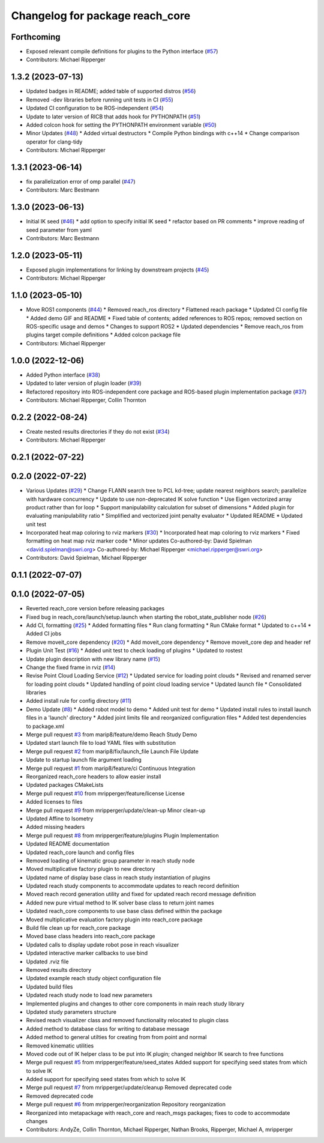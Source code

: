 ^^^^^^^^^^^^^^^^^^^^^^^^^^^^^^^^
Changelog for package reach_core
^^^^^^^^^^^^^^^^^^^^^^^^^^^^^^^^

Forthcoming
-----------
* Exposed relevant compile definitions for plugins to the Python interface (`#57 <https://github.com/marip8/reach/issues/57>`_)
* Contributors: Michael Ripperger

1.3.2 (2023-07-13)
------------------
* Updated badges in README; added table of supported distros (`#56 <https://github.com/marip8/reach/issues/56>`_)
* Removed -dev libraries before running unit tests in CI (`#55 <https://github.com/marip8/reach/issues/55>`_)
* Updated CI configuration to be ROS-independent (`#54 <https://github.com/marip8/reach/issues/54>`_)
* Update to later version of RICB that adds hook for PYTHONPATH (`#51 <https://github.com/marip8/reach/issues/51>`_)
* Added colcon hook for setting the PYTHONPATH environment variable (`#50 <https://github.com/marip8/reach/issues/50>`_)
* Minor Updates (`#48 <https://github.com/marip8/reach/issues/48>`_)
  * Added virtual destructors
  * Compile Python bindings with c++14
  * Change comparison operator for clang-tidy
* Contributors: Michael Ripperger

1.3.1 (2023-06-14)
------------------
* fix parallelization error of omp parallel (`#47 <https://github.com/marip8/reach/issues/47>`_)
* Contributors: Marc Bestmann

1.3.0 (2023-06-13)
------------------
* Initial IK seed (`#46 <https://github.com/marip8/reach/issues/46>`_)
  * add option to specify initial IK seed
  * refactor based on PR comments
  * improve reading of seed parameter from yaml
* Contributors: Marc Bestmann

1.2.0 (2023-05-11)
------------------
* Exposed plugin implementations for linking by downstream projects (`#45 <https://github.com/marip8/reach/issues/45>`_)
* Contributors: Michael Ripperger

1.1.0 (2023-05-10)
------------------
* Move ROS1 components (`#44 <https://github.com/marip8/reach/issues/44>`_)
  * Removed reach_ros directory
  * Flattened reach package
  * Updated CI config file
  * Added demo GIF and README
  * Fixed table of contents; added references to ROS repos; removed section on ROS-specific usage and demos
  * Changes to support ROS2
  * Updated dependencies
  * Remove reach_ros from plugins target compile definitions
  * Added colcon package file
* Contributors: Michael Ripperger

1.0.0 (2022-12-06)
------------------
* Added Python interface (`#38 <https://github.com/ros-industrial/reach/issues/38>`_)
* Updated to later version of plugin loader (`#39 <https://github.com/ros-industrial/reach/issues/39>`_)
* Refactored repository into ROS-independent core package and ROS-based plugin implementation package (`#37 <https://github.com/ros-industrial/reach/issues/37>`_)
* Contributors: Michael Ripperger, Collin Thornton

0.2.2 (2022-08-24)
------------------
* Create nested results directories if they do not exist (`#34 <https://github.com/marip8/reach/issues/34>`_)
* Contributors: Michael Ripperger

0.2.1 (2022-07-22)
------------------

0.2.0 (2022-07-22)
------------------
* Various Updates (`#29 <https://github.com/marip8/reach/issues/29>`_)
  * Change FLANN search tree to PCL kd-tree; update nearest neighbors search; parallelize with hardware concurrency
  * Update to use non-deprecated IK solve function
  * Use Eigen vectorized array product rather than for loop
  * Support manipulability calculation for subset of dimensions
  * Added plugin for evaluating manipulability ratio
  * Simplified and vectorized joint penalty evaluator
  * Updated README
  * Updated unit test
* Incorporated heat map coloring to rviz markers (`#30 <https://github.com/marip8/reach/issues/30>`_)
  * Incorporated heat map coloring to rviz markers
  * Fixed formatting on heat map rviz marker code
  * Minor updates
  Co-authored-by: David Spielman <david.spielman@swri.org>
  Co-authored-by: Michael Ripperger <michael.ripperger@swri.org>
* Contributors: David Spielman, Michael Ripperger

0.1.1 (2022-07-07)
------------------

0.1.0 (2022-07-05)
------------------
* Reverted reach_core version before releasing packages
* Fixed bug in reach_core/launch/setup.launch when starting the robot_state_publisher node (`#26 <https://github.com/marip8/reach/issues/26>`_)
* Add CI, formatting (`#25 <https://github.com/marip8/reach/issues/25>`_)
  * Added formatting files
  * Run clang formatting
  * Run CMake format
  * Updated to c++14
  * Added CI jobs
* Remove moveit_core dependency (`#20 <https://github.com/marip8/reach/issues/20>`_)
  * Add moveit_core dependency
  * Remove moveit_core dep and header ref
* Plugin Unit Test (`#16 <https://github.com/marip8/reach/issues/16>`_)
  * Added unit test to check loading of plugins
  * Updated to rostest
* Update plugin description with new library name (`#15 <https://github.com/marip8/reach/issues/15>`_)
* Change the fixed frame in rviz (`#14 <https://github.com/marip8/reach/issues/14>`_)
* Revise Point Cloud Loading Service (`#12 <https://github.com/marip8/reach/issues/12>`_)
  * Updated service for loading point clouds
  * Revised and renamed server for loading point clouds
  * Updated handling of point cloud loading service
  * Updated launch file
  * Consolidated libraries
* Added install rule for config directory (`#11 <https://github.com/marip8/reach/issues/11>`_)
* Demo Update (`#8 <https://github.com/marip8/reach/issues/8>`_)
  * Added robot model to demo
  * Added unit test for demo
  * Updated install rules to install launch files in a 'launch' directory
  * Added joint limits file and reorganized configuration files
  * Added test dependencies to package.xml
* Merge pull request `#3 <https://github.com/marip8/reach/issues/3>`_ from marip8/feature/demo
  Reach Study Demo
* Updated start launch file to load YAML files with substitution
* Merge pull request `#2 <https://github.com/marip8/reach/issues/2>`_ from marip8/fix/launch_file
  Launch File Update
* Update to startup launch file argument loading
* Merge pull request `#1 <https://github.com/marip8/reach/issues/1>`_ from marip8/feature/ci
  Continuous Integration
* Reorganized reach_core headers to allow easier install
* Updated packages CMakeLists
* Merge pull request `#10 <https://github.com/marip8/reach/issues/10>`_ from mripperger/feature/license
  License
* Added licenses to files
* Merge pull request `#9 <https://github.com/marip8/reach/issues/9>`_ from mripperger/update/clean-up
  Minor clean-up
* Updated Affine to Isometry
* Added missing headers
* Merge pull request `#8 <https://github.com/marip8/reach/issues/8>`_ from mripperger/feature/plugins
  Plugin Implementation
* Updated README documentation
* Updated reach_core launch and config files
* Removed loading of kinematic group parameter in reach study node
* Moved multiplicative factory plugin to new directory
* Updated name of display base class in reach study instantiation of plugins
* Updated reach study components to accommodate updates to reach record definition
* Moved reach record generation utility and fixed for updated reach record message definition
* Added new pure virtual method to IK solver base class to return joint names
* Updated reach_core components to use base class defined within the package
* Moved multiplicative evaluation factory plugin into reach_core package
* Build file clean up for reach_core package
* Moved base class headers into reach_core package
* Updated calls to display update robot pose in reach visualizer
* Updated interactive marker callbacks to use bind
* Updated .rviz file
* Removed results directory
* Updated example reach study object configuration file
* Updated build files
* Updated reach study node to load new parameters
* Implemented plugins and changes to other core components in main reach study library
* Updated study parameters structure
* Revised reach visualizer class and removed functionality relocated to plugin class
* Added method to database class for writing to database message
* Added method to general utilties for creating from from point and normal
* Removed kinematic utilities
* Moved code out of IK helper class to be put into IK plugin; changed neighbor IK search to free functions
* Merge pull request `#5 <https://github.com/marip8/reach/issues/5>`_ from mripperger/feature/seed_states
  Added support for specifying seed states from which to solve IK
* Added support for specifying seed states from which to solve IK
* Merge pull request `#7 <https://github.com/marip8/reach/issues/7>`_ from mripperger/update/cleanup
  Removed deprecated code
* Removed deprecated code
* Merge pull request `#6 <https://github.com/marip8/reach/issues/6>`_ from mripperger/reorganization
  Repository reorganization
* Reorganized into metapackage with reach_core and reach_msgs packages; fixes to code to accommodate changes
* Contributors: AndyZe, Collin Thornton, Michael Ripperger, Nathan Brooks, Ripperger, Michael A, mripperger
